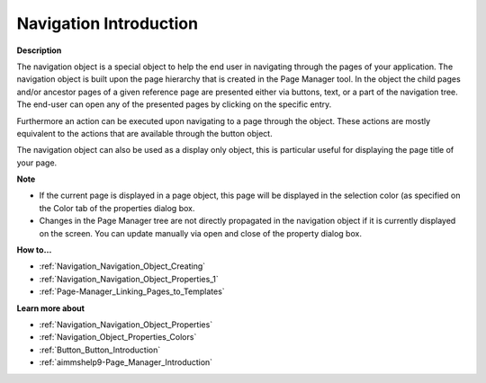 

.. _Navigation_Navigation_Object_Introduction:


Navigation Introduction
=========================

**Description** 

The navigation object is a special object to help the end user in navigating through the pages of your application. The navigation object is built upon the page hierarchy that is created in the Page Manager tool. In the object the child pages and/or ancestor pages of a given reference page are presented either via buttons, text, or a part of the navigation tree. The end-user can open any of the presented pages by clicking on the specific entry.

Furthermore an action can be executed upon navigating to a page through the object. These actions are mostly equivalent to the actions that are available through the button object. 

The navigation object can also be used as a display only object, this is particular useful for displaying the page title of your page.



**Note** 

*	If the current page is displayed in a page object, this page will be displayed in the selection color (as specified on the Color tab of the properties dialog box.
*	Changes in the Page Manager tree are not directly propagated in the navigation object if it is currently displayed on the screen. You can update manually via open and close of the property dialog box.




**How to…** 

*	:ref:`Navigation_Navigation_Object_Creating`  
*	:ref:`Navigation_Navigation_Object_Properties_1`  
*	:ref:`Page-Manager_Linking_Pages_to_Templates`  




**Learn more about** 

*	:ref:`Navigation_Navigation_Object_Properties`  
*	:ref:`Navigation_Object_Properties_Colors`  
*	:ref:`Button_Button_Introduction`  
*	:ref:`aimmshelp9-Page_Manager_Introduction`  




